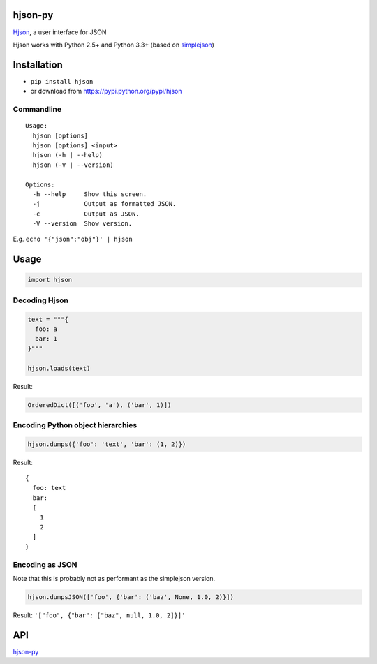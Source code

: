 hjson-py
========

`Hjson`_, a user interface for JSON

Hjson works with Python 2.5+ and Python 3.3+ (based on `simplejson`_)

Installation
============

-  ``pip install hjson``

-  or download from https://pypi.python.org/pypi/hjson

Commandline
-----------

::

    Usage:
      hjson [options]
      hjson [options] <input>
      hjson (-h | --help)
      hjson (-V | --version)

    Options:
      -h --help     Show this screen.
      -j            Output as formatted JSON.
      -c            Output as JSON.
      -V --version  Show version.

E.g. ``echo '{"json":"obj"}' | hjson``


Usage
=====

.. code-block:: python

    import hjson

Decoding Hjson
--------------

.. code-block:: python

    text = """{
      foo: a
      bar: 1
    }"""

    hjson.loads(text)

Result:

.. code-block:: python

    OrderedDict([('foo', 'a'), ('bar', 1)])

Encoding Python object hierarchies
----------------------------------

.. code-block:: python

    hjson.dumps({'foo': 'text', 'bar': (1, 2)})

Result:

::

    {
      foo: text
      bar:
      [
        1
        2
      ]
    }

Encoding as JSON
----------------

Note that this is probably not as performant as the simplejson version.

.. code-block:: python

    hjson.dumpsJSON(['foo', {'bar': ('baz', None, 1.0, 2)}])

Result: ``'["foo", {"bar": ["baz", null, 1.0, 2]}]'``

API
===

`hjson-py`_

.. _Hjson: http://hjson.org
.. _simplejson: https://github.com/simplejson/simplejson
.. _hjson-py: http://hjson.github.io/hjson-py/


